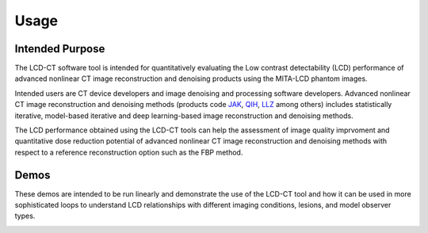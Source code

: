 Usage
=====

Intended Purpose
----------------

The LCD-CT software tool is intended for quantitatively evaluating the Low contrast detectability (LCD) performance of advanced nonlinear CT image reconstruction and denoising products using the MITA-LCD phantom images.

Intended users are CT device developers and  image denoising and processing software developers. Advanced nonlinear CT image reconstruction and denoising methods (products code JAK_, QIH_, LLZ_ among others) includes statistically iterative, model-based iterative and deep learning-based image reconstruction and denoising methods.

.. _JAK: https://www.accessdata.fda.gov/scripts/cdrh/cfdocs/cfPCD/classification.cfm?id=5631

.. _QIH: https://www.accessdata.fda.gov/scripts/cdrh/cfdocs/cfPCD/classification.cfm?id=5704

.. _LLZ: https://www.accessdata.fda.gov/scripts/cdrh/cfdocs/cfPCD/classification.cfm?id=5654

The LCD performance obtained using the LCD-CT tools can help the assessment of image quality imprvoment and quantitative dose reduction potential of advanced nonlinear CT image reconstruction and denoising methods with respect to a reference reconstruction option such as the FBP method. 

Demos
-----
These demos are intended to be run linearly and demonstrate the use of the LCD-CT tool and how it can be used in more sophisticated loops to understand LCD relationships with different imaging conditions, lesions, and model observer types.

.. autoscript:: demo_01_singlerecon_LCD.m

.. autoscript:: demo_02_tworecon_LCD.m

.. autoscript:: demo_03_tworecon_dosecurve_LCD.m

.. image:: https://sandbox.zenodo.org/badge/DOI/10.5072/zenodo.1150650.svg
   :target: https://sandbox.zenodo.org/record/1150650
